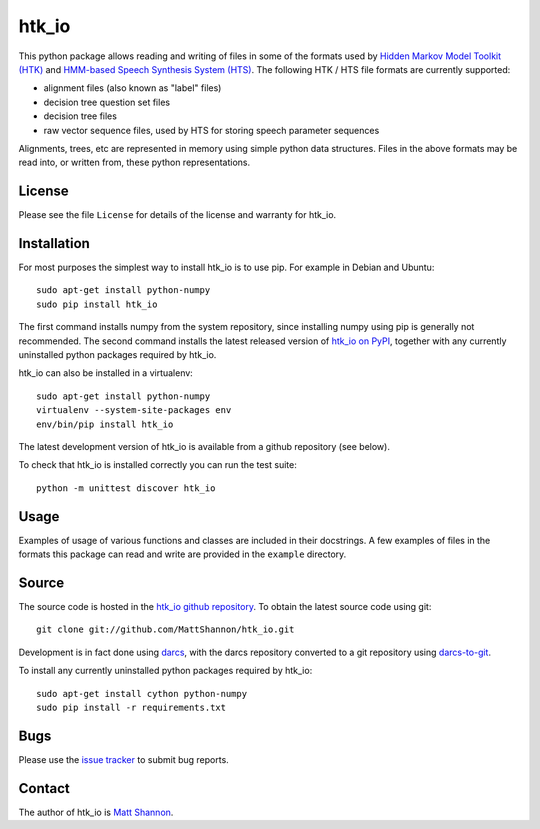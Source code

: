 htk_io
======

This python package allows reading and writing of files in some of the formats
used by `Hidden Markov Model Toolkit (HTK) <http://htk.eng.cam.ac.uk/>`_ and
`HMM-based Speech Synthesis System (HTS) <http://hts.sp.nitech.ac.jp/>`_.
The following HTK / HTS file formats are currently supported:

- alignment files (also known as "label" files)
- decision tree question set files
- decision tree files
- raw vector sequence files, used by HTS for storing speech parameter sequences

Alignments, trees, etc are represented in memory using simple python data
structures.
Files in the above formats may be read into, or written from, these python
representations.

License
-------

Please see the file ``License`` for details of the license and warranty for
htk_io.

Installation
------------

For most purposes the simplest way to install htk_io is to use pip.
For example in Debian and Ubuntu::

    sudo apt-get install python-numpy
    sudo pip install htk_io

The first command installs numpy from the system repository, since installing
numpy using pip is generally not recommended.
The second command installs the latest released version of
`htk_io on PyPI <https://pypi.python.org/pypi/htk_io>`_, together with any
currently uninstalled python packages required by htk_io.

htk_io can also be installed in a virtualenv::

    sudo apt-get install python-numpy
    virtualenv --system-site-packages env
    env/bin/pip install htk_io

The latest development version of htk_io is available from a github repository
(see below).

To check that htk_io is installed correctly you can run the test suite::

    python -m unittest discover htk_io

Usage
-----

Examples of usage of various functions and classes are included in their
docstrings.
A few examples of files in the formats this package can read and write are
provided in the ``example`` directory.

Source
------

The source code is hosted in the
`htk_io github repository <https://github.com/MattShannon/htk_io>`_.
To obtain the latest source code using git::

    git clone git://github.com/MattShannon/htk_io.git

Development is in fact done using `darcs <http://darcs.net/>`_, with the darcs
repository converted to a git repository using
`darcs-to-git <https://github.com/purcell/darcs-to-git>`_.

To install any currently uninstalled python packages required by htk_io::

    sudo apt-get install cython python-numpy
    sudo pip install -r requirements.txt

Bugs
----

Please use the `issue tracker <https://github.com/MattShannon/htk_io/issues>`_
to submit bug reports.

Contact
-------

The author of htk_io is `Matt Shannon <mailto:matt.shannon@cantab.net>`_.
